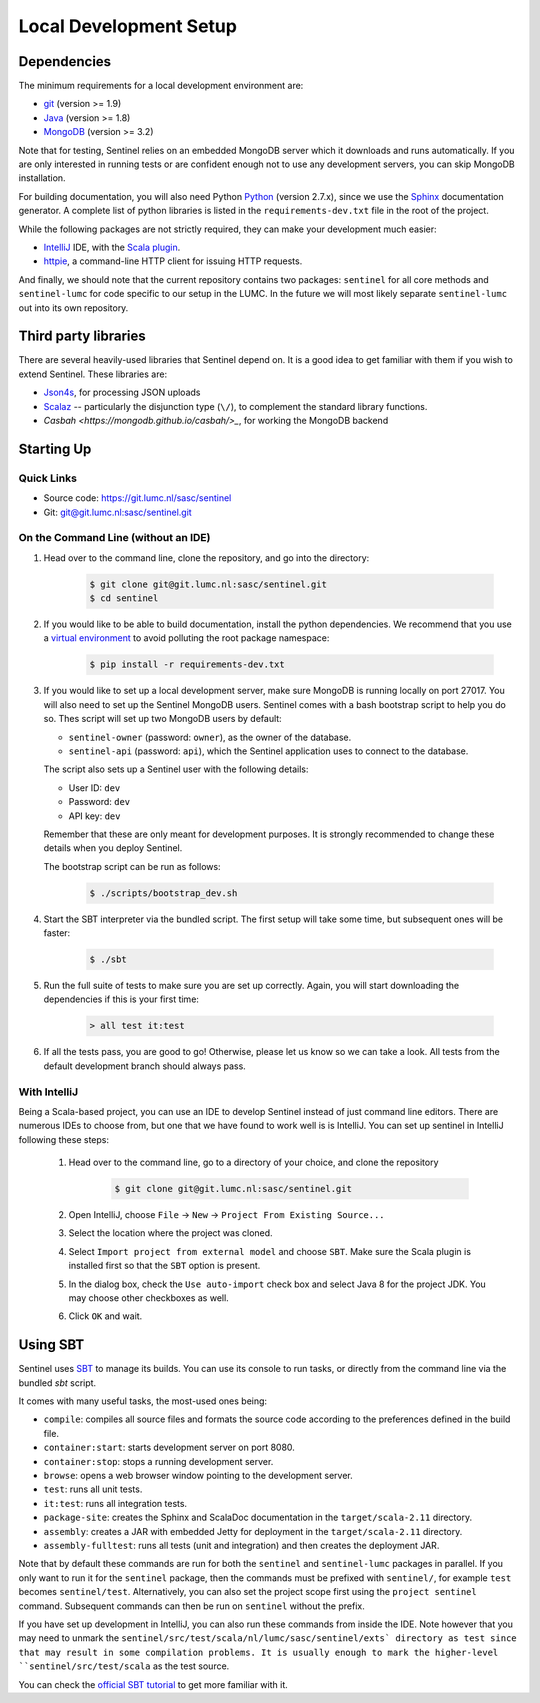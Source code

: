 Local Development Setup
=======================


Dependencies
------------

The minimum requirements for a local development environment are:

* `git <https://git-scm.com/>`_ (version >= 1.9)
* `Java <https://www.java.com/en/>`_ (version >= 1.8)
* `MongoDB <https://www.mongodb.org/>`_ (version >= 3.2)

Note that for testing, Sentinel relies on an embedded MongoDB server which it downloads and runs automatically. If you
are only interested in running tests or are confident enough not to use any development servers, you can skip MongoDB
installation.

For building documentation, you will also need Python `Python <https://www.python.org/>`_ (version 2.7.x), since we use
the `Sphinx <http://sphinx-doc.org/>`_ documentation generator. A complete list of python libraries is listed in the
``requirements-dev.txt`` file in the root of the project.

While the following packages are not strictly required, they can make your development much easier:

* `IntelliJ <https://www.jetbrains.com/idea/>`_ IDE, with the
  `Scala plugin <https://plugins.jetbrains.com/plugin/?id=1347>`_.
* `httpie <https://github.com/jkbrzt/httpie>`_, a command-line HTTP client for issuing HTTP requests.

And finally, we should note that the current repository contains two packages: ``sentinel`` for all core methods and
``sentinel-lumc`` for code specific to our setup in the LUMC. In the future we will most likely separate
``sentinel-lumc`` out into its own repository.


Third party libraries
---------------------

There are several heavily-used libraries that Sentinel depend on. It is a good idea to get familiar with them if you
wish to extend Sentinel. These libraries are:

* `Json4s <http://json4s.org/>`_, for processing JSON uploads
* `Scalaz <https://github.com/scalaz/scalaz>`_ -- particularly the disjunction type (``\/``), to complement the standard
  library functions.
* `Casbah <https://mongodb.github.io/casbah/>_`, for working the MongoDB backend


Starting Up
-----------

Quick Links
^^^^^^^^^^^

* Source code: `https://git.lumc.nl/sasc/sentinel <https://git.lumc.nl/sasc/sentinel>`_

* Git: `git@git.lumc.nl:sasc/sentinel.git <git@git.lumc.nl:sasc/sentinel.git>`_

On the Command Line (without an IDE)
^^^^^^^^^^^^^^^^^^^^^^^^^^^^^^^^^^^^

1. Head over to the command line, clone the repository, and go into the directory:

    .. code-block:: bash

        $ git clone git@git.lumc.nl:sasc/sentinel.git
        $ cd sentinel

2. If you would like to be able to build documentation, install the python dependencies. We recommend that you use a
   `virtual environment <http://docs.python-guide.org/en/latest/dev/virtualenvs/>`_  to avoid polluting the root
   package namespace:

    .. code-block:: bash

       $ pip install -r requirements-dev.txt

3. If you would like to set up a local development server, make sure MongoDB is running locally on port 27017. You will
   also need to set up the Sentinel MongoDB users. Sentinel comes with a bash bootstrap script to help you do so. Thes
   script will set up two MongoDB users by default:

   * ``sentinel-owner`` (password: ``owner``), as the owner of the database.
   * ``sentinel-api`` (password: ``api``), which the Sentinel application uses to connect to the database.

   The script also sets up a Sentinel user with the following details:

   * User ID: ``dev``
   * Password: ``dev``
   * API key: ``dev``

   Remember that these are only meant for development purposes. It is strongly recommended to change these details when
   you deploy Sentinel.

   The bootstrap script can be run as follows:

    .. code-block:: bash

       $ ./scripts/bootstrap_dev.sh

4. Start the SBT interpreter via the bundled script. The first setup will take some time, but subsequent ones will be
   faster:

    .. code-block:: bash

       $ ./sbt

5. Run the full suite of tests to make sure you are set up correctly. Again, you will start downloading the dependencies
   if this is your first time:

    .. code-block:: none

        > all test it:test

6. If all the tests pass, you are good to go! Otherwise, please let us know so we can take a look. All tests from the
   default development branch should always pass.


With IntelliJ
^^^^^^^^^^^^^

Being a Scala-based project, you can use an IDE to develop Sentinel instead of just command line editors. There are
numerous IDEs to choose from, but one that we have found to work well is is IntelliJ. You can set up
sentinel in IntelliJ following these steps:

    1. Head over to the command line, go to a directory of your choice, and clone the repository

        .. code-block:: bash

            $ git clone git@git.lumc.nl:sasc/sentinel.git

    2. Open IntelliJ, choose ``File`` -> ``New`` -> ``Project From Existing Source...``

    3. Select the location where the project was cloned.

    4. Select ``Import project from external model`` and choose ``SBT``. Make sure the Scala plugin is installed first
       so that the ``SBT`` option is present.

    5. In the dialog box, check the ``Use auto-import`` check box and select Java 8 for the project JDK. You may choose
       other checkboxes as well.

    6. Click ``OK`` and wait.


Using SBT
---------

Sentinel uses `SBT <http://www.scala-sbt.org/>`_ to manage its builds. You can use its console to run tasks, or directly
from the command line via the bundled `sbt` script.

It comes with many useful tasks, the most-used ones being:

* ``compile``: compiles all source files and formats the source code according to the preferences defined in the build
  file.
* ``container:start``: starts development server on port 8080.
* ``container:stop``: stops a running development server.
* ``browse``: opens a web browser window pointing to the development server.
* ``test``: runs all unit tests.
* ``it:test``: runs all integration tests.
* ``package-site``: creates the Sphinx and ScalaDoc documentation in the ``target/scala-2.11`` directory.
* ``assembly``: creates a JAR with embedded Jetty for deployment in the ``target/scala-2.11`` directory.
* ``assembly-fulltest``: runs all tests (unit and integration) and then creates the deployment JAR.

Note that by default these commands are run for both the ``sentinel`` and ``sentinel-lumc`` packages in parallel. If you
only want to run it for the ``sentinel`` package, then the commands must be prefixed with ``sentinel/``, for example
``test`` becomes ``sentinel/test``. Alternatively, you can also set the project scope first using the
``project sentinel`` command. Subsequent commands can then be run on ``sentinel`` without the prefix.

If you have set up development in IntelliJ, you can also run these commands from inside the IDE. Note however that you
may need to unmark the ``sentinel/src/test/scala/nl/lumc/sasc/sentinel/exts` directory as test since that may result in
some compilation problems. It is usually enough to mark the higher-level ``sentinel/src/test/scala`` as the test source.

You can check the `official SBT tutorial <http://www.scala-sbt.org/release/tutorial/>`_ to get more familiar with it.
